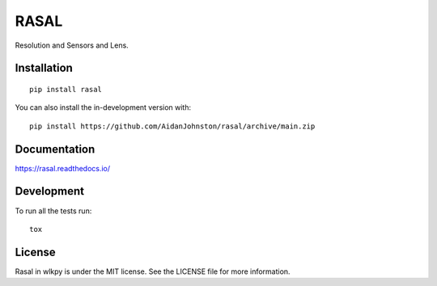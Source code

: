 =====
RASAL
=====

Resolution and Sensors and Lens.

.. class:: center

    .. image:: https://readthedocs.org/projects/rasal/badge/?version=latest&style=flat-square
        :target: https://rasal.readthedocs.io/en/latest/?badge=latest
        :alt: Documentation Status

    .. image:: https://img.shields.io/pypi/v/rasal.svg?style=flat-square
        :alt: PyPI Package latest release
        :target: https://pypi.org/project/rasal

    .. image:: https://img.shields.io/pypi/dm/rasal?style=flat-square
        :alt: PyPi Package Downloads
        :target: https://pypi.org/project/rasal
    
    .. image:: https://img.shields.io/pypi/wheel/rasal.svg?style=flat-square
        :alt: PyPI Wheel
        :target: https://pypi.org/project/rasal

    .. image:: https://img.shields.io/pypi/pyversions/rasal.svg?style=flat-square
        :alt: Supported versions
        :target: https://pypi.org/project/rasal

    .. image:: https://img.shields.io/pypi/implementation/rasal.svg?style=flat-square
        :alt: Supported implementations
        :target: https://pypi.org/project/rasal

Installation
============

::

    pip install rasal

You can also install the in-development version with::

    pip install https://github.com/AidanJohnston/rasal/archive/main.zip


Documentation
=============


https://rasal.readthedocs.io/


Development
===========

To run all the tests run::

    tox

License
=======

Rasal in wlkpy is under the MIT license. See the LICENSE file for more information.
